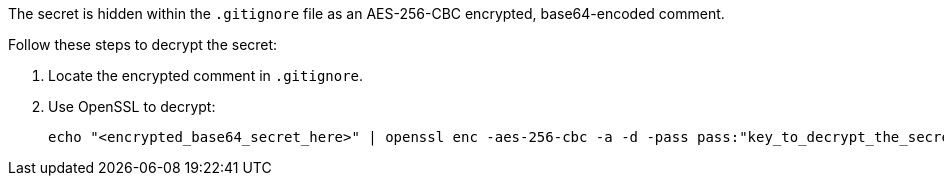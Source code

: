 The secret is hidden within the `.gitignore` file as an AES-256-CBC encrypted, base64-encoded comment.

Follow these steps to decrypt the secret:

1. Locate the encrypted comment in `.gitignore`.
2. Use OpenSSL to decrypt:
+
[source,bash]
----
echo "<encrypted_base64_secret_here>" | openssl enc -aes-256-cbc -a -d -pass pass:"key_to_decrypt_the_secret"
----
